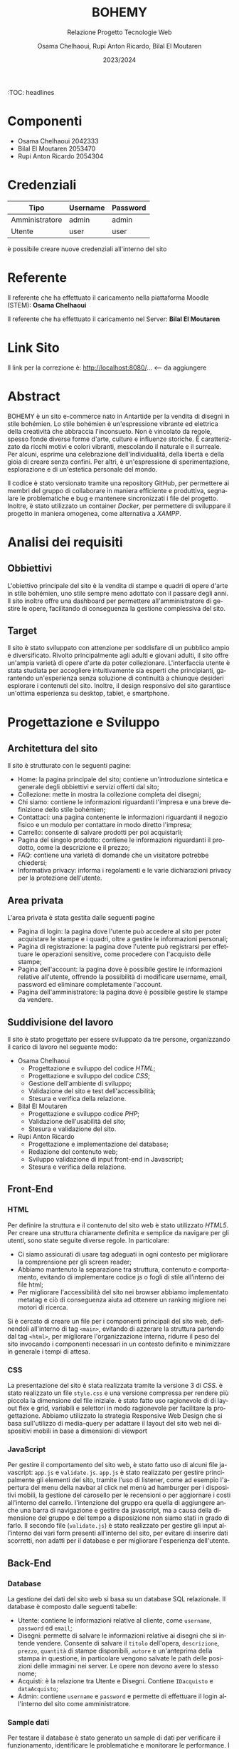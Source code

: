 #+title: BOHEMY
#+subtitle: Relazione Progetto Tecnologie Web
#+author: Osama Chelhaoui, Rupi Anton Ricardo, Bilal El Moutaren
#+date: 2023/2024
#+language: it
#+OPTIONS: toc
#+TOC: headlines 100


:TOC: headlines

* Componenti
 - Osama Chelhaoui 2042333
 - Bilal El Moutaren 2053470
 - Rupi Anton Ricardo 2054304

* Credenziali

| Tipo           | Username | Password |
|----------------+----------+----------|
| Amministratore | admin    | admin    |
| Utente         | user     | user     |

è possibile creare nuove credenziali all'interno del sito

* Referente

Il referente che ha effettuato il caricamento nella piattaforma Moodle (STEM): *Osama Chelhaoui*

Il referente che ha effettuato il caricamento nel Server: *Bilal El Moutaren*

* Link Sito

Il link per la correzione è: http://localhost:8080/... <-- da aggiungere

* Abstract
BOHEMY è un sito e-commerce nato in Antartide per la vendita di disegni in stile bohémien. Lo stile bohémien è un'espressione vibrante ed elettrica della creatività che abbraccia l'inconsueto. Non è vincolato da regole, spesso fonde diverse forme d'arte, culture e influenze storiche. È caratterizzato da ricchi motivi e colori vibranti, mescolando il naturale e il surreale. Per alcuni, esprime una celebrazione dell'individualità, della libertà e della gioia di creare senza confini. Per altri, è un'espressione di sperimentazione, esplorazione e di un'estetica personale del mondo.

Il codice è stato versionato tramite una repository GitHub, per permettere ai membri del gruppo di collaborare in maniera efficiente e produttiva, segnalare le problematiche e bug e mantenere sincronizzati i file del progetto. Inoltre, è stato utilizzato un container /Docker/, per permettere di sviluppare il progetto in maniera omogenea, come alternativa a /XAMPP/.

* Analisi dei requisiti
** Obbiettivi
L'obiettivo principale del sito è la vendita di stampe e quadri di opere d'arte in stile bohémien, uno stile sempre meno adottato con il passare degli anni. Il sito inoltre offre una dashboard per permettere all'amministratore di gestire le opere, facilitando di conseguenza la gestione complessiva del sito.
** Target
Il sito è stato sviluppato con attenzione per soddisfare di un pubblico ampio e diversificato. Rivolto principalmente agli adulti e giovani adulti, il sito offre un'ampia varietà di opere d'arte da poter collezionare. L'interfaccia utente è stata studiata per accogliere intuitivamente sia esperti che principianti, garantendo un'esperienza senza soluzione di continuità a chiunque desideri esplorare i contenuti del sito. Inoltre, il design responsivo del sito garantisce un'ottima esperienza su desktop, tablet, e smartphone.
* Progettazione e Sviluppo
** Architettura del sito
Il sito è strutturato con le seguenti pagine:
- Home: la pagina principale del sito; contiene un'introduzione sintetica e generale degli obbiettivi e servizi offerti dal sito;
- Collezione: mette in mostra la collezione completa dei disegni;
- Chi siamo: contiene le informazioni riguardanti l'impresa e una breve definizione dello stile bohémien;
- Contattaci: una pagina contenente le informazioni riguardanti il negozio fisico e un modulo per contattare in modo diretto l'impresa;
- Carrello: consente di salvare prodotti per poi acquistarli;
- Pagina del singolo prodotto: contiene le informazioni riguardanti il prodotto, come la descrizione e il prezzo;
- FAQ: contiene una varietà di domande che un visitatore potrebbe chiedersi;
- Informativa privacy: informa i regolamenti e le varie dichiarazioni privacy per la protezione dell'utente.
** Area privata
L'area privata è stata gestita dalle seguenti pagine
- Pagina di login: la pagina dove l'utente può accedere al sito per poter acquistare le stampe e i quadri, oltre a gestire le informazioni personali;
- Pagina di registrazione: la pagina dove l'utente può registrarsi per effettuare le operazioni sensitive, come procedere con l'acquisto delle stampe;
- Pagina dell'account: la pagina dove è possibile gestire le informazioni relative all'utente, offrendo la possibilità di modificare username, email, password ed eliminare completamente l'account.
- Pagina dell'amministratore: la pagina dove è possibile gestire le stampe da vendere.
** Suddivisione del lavoro
Il sito è stato progettato per essere sviluppato da tre persone, organizzando il carico di lavoro nel seguente modo:
- Osama Chelhaoui
  - Progettazione e sviluppo del codice /HTML/;
  - Progettazione e sviluppo del codice /CSS/;
  - Gestione dell'ambiente di sviluppo;
  - Validazione del sito e test dell'accessibilità;
  - Stesura e verifica della relazione.
- Bilal El Moutaren
  - Progettazione e sviluppo codice /PHP/;
  - Validazione dell'usabilità del sito;
  - Stesura e validazione del sito.
- Rupi Anton Ricardo
  - Progettazione e implementazione del database;
  - Redazione del contenuto web;
  - Sviluppo validazione di input front-end in Javascript;
  - Stesura e verifica della relazione.
** Front-End
*** HTML
Per definire la struttura e il contenuto del sito web è stato utilizzato /HTML5/. Per creare una struttura chiaramente definita e semplice da navigare per gli utenti, sono state seguite diverse regole. In particolare:
- Ci siamo assicurati di usare tag adeguati in ogni contesto per migliorare la comprensione per gli screen reader;
- Abbiamo mantenuto la separazione tra struttura, contenuto e comportamento, evitando di implementare codice js o fogli di stile all'interno dei file html;
- Per migliorare l'accessibilità del sito nei browser abbiamo implementato metatag e ciò di conseguenza aiuta ad ottenere un ranking migliore nei motori di ricerca.
Si è cercato di creare un file per i componenti principali del sito web, definendoli all'interno di tag ~<main>~, evitando di azzerare la struttura partendo dal tag ~<html>~, per migliorare l'organizzazione interna, ridurre il peso del sito invocando i componenti necessari in un contesto definito e minimizzare in generale i tempi di attesa.
*** CSS
La presentazione del sito è stata realizzata tramite la versione 3 di /CSS/. è stato realizzato un file ~style.css~ e una versione compressa per rendere più piccola la dimensione del file iniziale. è stato fatto uso ragionevole di di layout flex e grid, variabili e selettori in modo ragionevole per facilitare la progettazione. Abbiamo utilizzato la strategia Responsive Web Design che si basa sull'utilizzo di media-query per adattare il layout del sito web nei dispositivi mobili in base a dimensioni di viewport
*** JavaScript
Per gestire il comportamento del sito web, è stato fatto uso di alcuni file javascript: ~app.js~ e ~validate.js~. ~app.js~ è stato realizzato per gestire principalmente gli elementi del sito, tramite l'uso di listener, come ad esempio l'apertura del menu della navbar al click nel menù ad hamburger per i dispositivi mobili, la gestione del carosello per le recensioni o per aggiornare i costi all'interno del carrello. l'intenzione del gruppo era quella di aggiungere anche una barra di navigazione e gestire da javascript, ma a causa  della dimensione del gruppo e del tempo a disposizione non siamo stati in grado di farlo. Il secondo file (~validate.js~) è stato realizzato per gestire gli input all'interno dei vari form presenti all'interno del sito, per evitare di inserire dati scorretti, non adatti per il database e per migliorare l'esperienza dell'utente.
** Back-End
*** Database
La gestione dei dati del sito web si basa su un database SQL relazionale. Il database è composto dalle seguenti tabelle:
- Utente: contiene le informazioni relative al cliente, come ~username~, ~password~ ed ~email~;
- Disegni: permette di salvare le informazioni relative ai disegni che si intende vendere. Consente di salvare il ~titolo~ dell'opera, ~descrizione~, ~prezzo~, ~quantità~ di stampe disponibili, ~autore~ e un'anteprima della stampa in questione, in particolare vengono salvate le path delle posizioni delle immagini nei server. Le opere non devono avere lo stesso nome;
- Acquisti: è la relazione tra Utente e Disegni. Contiene ~IDacquisto~ e ~dataAcquisto~;
- Admin: contiene ~username~ e ~password~ e permette di effettuare il login all'interno del sito come amministratore.
                                 [[./database.svg]]
*** Sample dati
Per testare il database è stato generato un sample di dati per verificare il funzionamento, identificare le problematiche e monitorare le performance. I dati sono inclusi nel file sql all'interno del progetto.
*** PHP
Per quanto riguarda PHP è stata rispettata la completa separazione tra HTML e PHP. 
Questo ci permette di avere un codice più pulito e facilitare la manutenzione. 
Per generare le pagine dinamiche si è deciso di usare la funzione di rimpiazzo delle stringhe /str_replace()/, usate come placeholder nel file HTML template.
Di conseguenza viene caricata la pagina in una variabile, vengono processati i vari dati e infine rimpiazzati nella pagina inviandola al browser.
**** Connessione al database
Per quanto riguarda la connessione al database, è stata creata una classe statica chimata /db/ che gestisce i vari parametri di connessione ed effettua query. 
Le query sono parametrizzate, così da evitare il problema del sql injection. Inoltre è stato creato un file per ogni tabella inclusa nel database; 
ogni file gestisce la sua tabella tramite funzioni che a loro volta richiamano la classe /db/ ed effettuano query di selezione o modifica.
**** Autenticazione
Per quanto riguarda il sistema di autenticazione, è stato gestito tramite l'uso di sessioni (/PHP_SESSION/).
Quando un utente effettua l'accesso, nella sessione viene salvato il suo /username/, viene inoltre fatto il controllo per vedere se l'utente è un amministratore.
Per le sezioni di amministrazione del sito web viene fatto un ulteriore controllo per negare l'accesso al utente non amministratore. Per verificare effettivamente se 
l'utente è presente nel database, vengono effettuate query che controllano /username/ e /email/ assieme alla /password/ fornita nel form.
Per chiudere la sessione serve effettuare il logout che è gestito tramite le funzioni di PHP /session_destroy()/ e /session_abort()/
**** Gestion carrello
Nel sito è presente un carrello. Questo carrello viene gestito come una variabile /array/ di sessione tramite /PHP_SESSION/. Questa variabile è accessibile anche quando non si è fatto l'accesso
e permette di salvare i quadri per un possibile acquisto. Una volta che l'utente aggiunge al carello un quadro, viene aggiornato l'array e di conseguenza il carrello.
**** Gestione input
I form presenti nel sito dispongono dei controlli fatti da parte del server. Per verificare email e username sono stati utilizzate espressioni regolari.
Per comunicare errori nell'input si è fatto uso di una variabile di sessione con /PHP_SESSION/ che verrà rimpiazzata appositamente nella pagina.
**** Sicurezza
Per quanto riguarda la sicurezza del sito web sono state implementate le seguenti:
- vengono effettuate solo query parametriche tramite la funzione /prepare()/ di mysqli, questo previene gli attacchi come SQL injection
- l'utente base non può accedere alle sezioni del sito web dedicate all'amministratore grazie ai diversi controlli
** User Interface (UI)
Abbiamo cercato di seguire un layout di navigazione statico per consentire al visitatore, utente o amministratore del sito di mantenere il contesto e la prospettiva del loro percorso di navigazione, anche mentre esplorano contenuti diversi. Questa struttura è particolarmente adatta per tale tipologia di sito perché rende consistente e coerente l'interfaccia utente su diverse dimensioni di schermo.
Si è cercato di usare una varietà di font da applicare separatamente per intestazioni e pulsanti: [[https://www.fontshare.com/fonts/stardom][Stardom]], [[https://www.fontshare.com/fonts/gambarino][Gambarino]] e [[https://www.fontshare.com/fonts/author][Author]]. Stardom è un font display, adatto per i titoli e altri testi grandi per distinguerli dal resto del contenuto. Author è un font sans-serif, tipico per i testi che devono essere necessariamente e chiaramente leggibili (nel nostro caso per pulsanti ed etichette), famoso per il suo stile semplice e pulito, senza allungamenti alle estremità delle lettere. Gambarino è invece un font serif che abbiamo usato per il resto del contenuto del sito. Per garantire la compatibilità con tutti i browser abbiamo deciso di implementare diversi formati per ogni font. I formati più noti, che abbiamo di usare, sono:
- /WOFF2/: è il formato più recente e offre prestazioni migliori grazie alla sua compressione avanzata. è supportato da tutti i browser moderni, eccetto Internet Explorer;
- /WOFF/: è un formato meno recente ma ancora ampiamente supportato dai browser, incluso Internet Explorer versione 9 e successive;
- /TTF/ (TrueType): questo formato è supportato da tutti i browser. Tuttavia, non è compresso come /WOFF2/ e /WOFF/, quindi la dimensione potrebbe essere maggiore.
La dimensione della cartella infatti, dopo aver implementato i formati necessari, è di circa /857 KB/. è possibile implementare solamente /WOFF2/ e /WOFF/, ma si è deciso di implementare anche il formato TTF per supportare tutti i browser.
I colori sono stati scelti con particolare attenzione al contrasto per renderlo il più leggibile possibile alle persone soggette da disabilità. Per individuare il nome adeguato per ogni colore scelto, abbiamo fatto affidamento al tool offerto da [[https://chir.ag/projects/name-that-color/#4C4F56][chir.ag]], ottenendo i seguenti colori:
- ~orchid-white: #FFFDF2~;
- ~thunderbird: #D32D1F~;
- ~old-lace: #FDF5DF~;
Alcune immagini sono state convertite nel formato /WebP/, che combina la compressione con perdita di dati di /JPEG/, la compressione senza perdita di dati di /PNG/ e la capacità di animazione di /GIF/ per creare un formato di immagine flessibile. Ciò ci permette di risparmiare 25-34% di spazio rispetto a un'immagine /JPEG/ di qualità equivalente. Tuttavia, non tutti i browser supportano /WebP/, perciò sarebbe necessario implementare immagini di fallback in altri formati. Il nostro gruppo ha deciso di non aggiungere immagini di fallback e convertire solo alcune immagini in /WebP/.
** User Experience (UX)
Per testare, valutare e migliorare l'esperienza utente, si è fatto uso di strumenti di validazione, oltre alla partecipazione di una varietà di persone per valutare l'usabilità e il comfort nella navigazione. Per migliorare ulteriormente la UX, abbiamo lavorato per ridurre i tempi di attesa con una attenta progettazione, ci siamo assicurati che il sito operi correttamente su una varietà di dispositivi, risoluzioni e schermi, abbiamo reso la navigazione intuitiva, permettendo all'utente di trovare facilmente ciò che gli interessa, abbiamo reso il sito web accessibile a tutti gli utenti, inclusi coloro con disabilità. Ciò include l'uso di alternative testuali per le immagini, contrasto sufficiente per i colori e rendere il sito navigabile da tastiera. Inoltre abbiamo fatto in modo che il sito spieghi chiaramente il suo scopo nella pagina principale, indicando i servizi offerti e abbiamo incluso un'area in cui il visitatore può contattare il responsabile del sito web per fornire feedback e aiutare ad identificare le aree da migliorare.
* Test e Valutazione
Per ottenere un sito web accessibile e aderente agli standard più noti, tutte le pagine devono essere corrette e che facciano quanto dichiarato. Per fare ciò è stato fatto uso di diversi strumenti di validazione. I test sono stati effettuati su una varietà di dispositivi per assicurarci della compatibilità e delle performance ottimali. Il testing include:
- iPhone con iOS 16 e 17, usando Safari e Chrome;
- iPad con iPadOS 16 e 17, usando Safari e Chrome;
- dispositivi Android con Android 13 e 14, usando Chrome, Brave, Opera e Firefox;
- MacBook Pro con macOS 14.3, usando Chrome, Brave, Arc e Firefox;
- dispositivi Windows 11, laptop e desktop, usando Chrome, Brave, Opera e Firefox;
- dispositivi Linux (Ubuntu e Arch Linux), laptop e desktop, usando Brave e Firefox.
Per la convalidazione sono stati utilizzati i seguenti strumenti:
- Total Validator Basic (HTML): è uno strumento di validazione utilizzato per verificare l'accessibilità, la compatibilità con i browser, la conformità di /HTML/ e /CSS/ e per trovare link interrotti.
- W3C Markup Validation (HTML): uno strumento gratuito offerto dal World Wide Web Consortium (W3C) che permette di controllare la conformità dei documenti /HTML/ e /XHTML/;
- W3C CSS Validation (CSS): uno strumento sempre offerto da W3C per verificare la conformità dei file /CSS/
- Lighthouse. uno strumento open-source realizzato da Google, usato per migliorare la qualità delle pagine web. Lo strumento fornisce un set di audit per verificare l'accessibilità, la performance e le pratiche progressive web app (PWA) e SEO. Lighthouse può essere eseguito da un browser chromium, da riga di comando o come un modulo Node.js. Una volta completati gli audit, vengono generati dei rapporti sulla pagina web realizzata, con punteggi per ogni categoria e suggerimenti su come migliorarla.
* Accessibilità
Nel contesto dell'accessibilità, il gruppo si è basato sui principi dell'accessibilità definiti da /WCAG/: Percepibile, Operabile, Comprensibile e Robusto.
** Percepibile
Sono state implementate alternative testuali per vari tipi di media in modo da essere correttamente leggibili dagli screen reader. Dopo una attenta fase di progettazione, l'interfaccia utente è in grado di rispondere ed adattarsi ad un'ampia varietà di dispositivi mobili, attraverso l'utilizzo di misure relative e o in percentuale.
** Operabile
Sono stati aggiunti attributi adatti ai tag HTML per rendere accessibile e navigabile il sito web completamente da tastiera.
** Comprensibile
Dopo un attento studio, è stato scelto uno schema di colori con contrasti elevati, per facilitare la lettura per le persone che soffrono di disturbi visivi, rispettando il livello di accessibilità AA di *WCAG*. Inoltre sono stati stilati i link per renderli facilmente distinguibili all'interno del sito con una sottile sottolineatura. Per assistere l'utente all'inserimento, sono stati aggiunti suggerimenti, placeholder, etichette e auto completamenti nei form per guidare l'utente ad inserire dati corretti e migliorare in generale l'esperienza dell'utente.
** Robusto
Il sito è stato progettato per essere compatibile con diversi browser, tecnologie di assistenza e altri user agent, assicurando che i file siano validi e fornendo nomi e valori adatti.
* Conclusione
In conclusione, il processo di sviluppo e design del sito web per la vendita di stampre di stile bohémien è stata una esperienza impegnativa ma gratificante. Attraverso questo progetto abbiamo ottenuto una comprensione più profonda della progettazione web e dell'importanza dell'esperienza utente e dell'accessibilità. Il prodotto finale è un sito visivamente attraente facile da naviagree offre un'esperienza di acquisto per gli utenti senza soluzione di continuità. Inoltre si adatta in modo efficace per una varietà di dispositivi e schermi. Mentre c'erano sfide durante lo sviluppo, come assicurarsi che il sito sia compatibile su più browser e l'individuazione degli errori, questi ostacoli ci hanno fornito un'opportunità per l'apprendimento di questa tipologia di sviluppo e nuove tecniche di problem solving.
